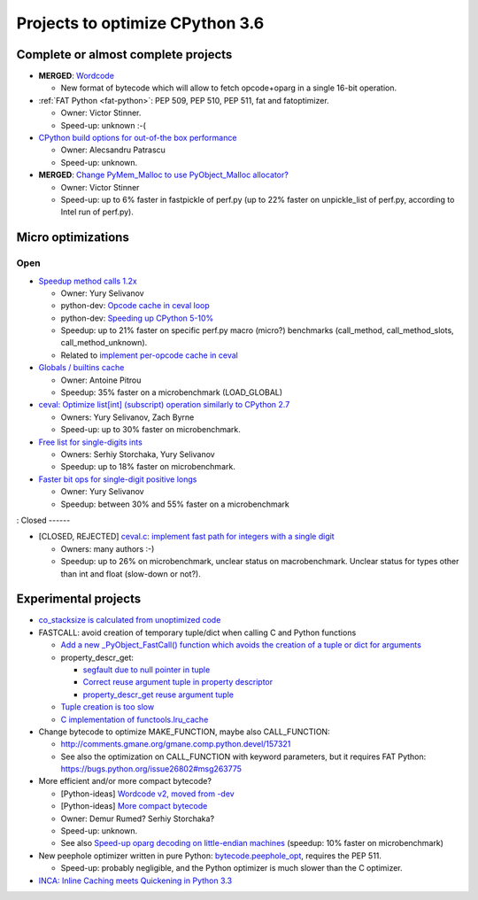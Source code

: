 ********************************
Projects to optimize CPython 3.6
********************************

Complete or almost complete projects
====================================

* **MERGED**: `Wordcode <http://bugs.python.org/issue26647>`_

  * New format of bytecode which will allow to fetch opcode+oparg in a single
    16-bit operation.

* :ref:`FAT Python <fat-python>`: PEP 509, PEP 510, PEP 511, fat and
  fatoptimizer.

  * Owner: Victor Stinner.
  * Speed-up: unknown :-(

* `CPython build options for out-of-the box performance
  <https://bugs.python.org/issue26359>`_

  * Owner: Alecsandru Patrascu
  * Speed-up: unknown.

* **MERGED**: `Change PyMem_Malloc to use PyObject_Malloc allocator?
  <https://bugs.python.org/issue26249>`_

  * Owner: Victor Stinner
  * Speed-up: up to 6% faster in fastpickle of perf.py (up to 22% faster on
    unpickle_list of perf.py, according to Intel run of perf.py).


Micro optimizations
===================

Open
----

* `Speedup method calls 1.2x
  <https://bugs.python.org/issue26110>`_

  * Owner: Yury Selivanov
  * python-dev: `Opcode cache in ceval loop
    <https://mail.python.org/pipermail/python-dev/2016-February/143025.html>`_
  * python-dev: `Speeding up CPython 5-10%
    <https://mail.python.org/pipermail/python-dev/2016-January/142945.html>`_
  * Speedup: up to 21% faster on specific perf.py macro (micro?) benchmarks
    (call_method, call_method_slots, call_method_unknown).
  * Related to `implement per-opcode cache in ceval
    <https://bugs.python.org/issue26219>`_

* `Globals / builtins cache <https://bugs.python.org/issue10401>`_

  * Owner: Antoine Pitrou
  * Speedup: 35% faster on a microbenchmark (LOAD_GLOBAL)

* `ceval: Optimize list[int] (subscript) operation similarly to CPython 2.7
  <https://bugs.python.org/issue26280>`_

  * Owners: Yury Selivanov, Zach Byrne
  * Speed-up: up to 30% faster on microbenchmark.

* `Free list for single-digits ints <https://bugs.python.org/issue24165>`_

  * Owners: Serhiy Storchaka, Yury Selivanov
  * Speedup: up to 18% faster on microbenchmark.

* `Faster bit ops for single-digit positive longs
  <https://bugs.python.org/issue26342>`_

  * Owner: Yury Selivanov
  * Speedup: between 30% and 55% faster on a microbenchmark

:
Closed
------

* [CLOSED, REJECTED] `ceval.c: implement fast path for integers with a single digit
  <https://bugs.python.org/issue21955>`_

  * Owners: many authors :-)
  * Speedup: up to 26% on microbenchmark, unclear status on macrobenchmark.
    Unclear status for types other than int and float (slow-down or not?).



Experimental projects
=====================

* `co_stacksize is calculated from unoptimized code
  <https://bugs.python.org/issue26549>`_

* FASTCALL: avoid creation of temporary tuple/dict when calling C and Python
  functions

  * `Add a new _PyObject_FastCall() function which avoids the creation of a
    tuple or dict for arguments
    <http://bugs.python.org/issue26814>`_
  * property_descr_get:

    * `segfault due to null pointer in tuple
      <http://bugs.python.org/issue26811>`_
    * `Correct reuse argument tuple in property descriptor
      <http://bugs.python.org/issue24276>`_
    * `property_descr_get reuse argument tuple
      <http://bugs.python.org/issue23910>`_

  * `Tuple creation is too slow
    <http://bugs.python.org/issue23507>`_
  * `C implementation of functools.lru_cache
    <http://bugs.python.org/issue14373>`_


* Change bytecode to optimize MAKE_FUNCTION, maybe also CALL_FUNCTION:

  * http://comments.gmane.org/gmane.comp.python.devel/157321
  * See also the optimization on CALL_FUNCTION with keyword parameters, but it
    requires FAT Python: https://bugs.python.org/issue26802#msg263775

* More efficient and/or more compact bytecode?

  * [Python-ideas] `Wordcode v2, moved from -dev
    <https://mail.python.org/pipermail/python-ideas/2016-February/038586.html>`_
  * [Python-ideas] `More compact bytecode
    <https://mail.python.org/pipermail/python-ideas/2016-February/038276.html>`_
  * Owner: Demur Rumed? Serhiy Storchaka?
  * Speed-up: unknown.
  * See also `Speed-up oparg decoding on little-endian machines
    <https://bugs.python.org/issue25823>`_ (speedup: 10% faster on
    microbenchmark)

* New peephole optimizer written in pure Python: `bytecode.peephole_opt
  <https://github.com/haypo/bytecode/blob/master/bytecode/peephole_opt.py>`_,
  requires the PEP 511.

  * Speed-up: probably negligible, and the Python optimizer is much slower
    than the C optimizer.

* `INCA: Inline Caching meets Quickening in Python 3.3
  <https://bugs.python.org/issue14757>`_
